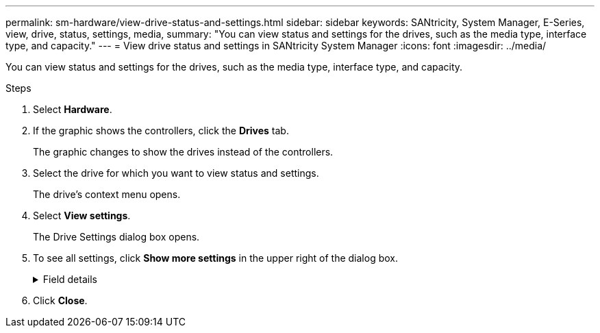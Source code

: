 ---
permalink: sm-hardware/view-drive-status-and-settings.html
sidebar: sidebar
keywords: SANtricity, System Manager, E-Series, view, drive, status, settings, media,
summary: "You can view status and settings for the drives, such as the media type, interface type, and capacity."
---
= View drive status and settings in SANtricity System Manager
:icons: font
:imagesdir: ../media/

[.lead]
You can view status and settings for the drives, such as the media type, interface type, and capacity.

.Steps

. Select *Hardware*.
. If the graphic shows the controllers, click the *Drives* tab.
+
The graphic changes to show the drives instead of the controllers.

. Select the drive for which you want to view status and settings.
+
The drive's context menu opens.

. Select *View settings*.
+
The Drive Settings dialog box opens.

. To see all settings, click *Show more settings* in the upper right of the dialog box.
+
.Field details
[%collapsible]
====

[cols="25h,~",options="header"]
|===
| Settings| Description
a|
Status
a|
Displays Optimal, Offline, Non-critical fault, and Failed.     Optimal status indicates the desired working condition.
a|
Mode
a|
Displays Assigned, Unassigned, Hot Spare Standby, or Hot Spare in Use.
a|
Location
a|
Shows the shelf and bay number where the drive is located.
a|
Assigned to/Can protect for/Protecting
a|
If the drive is assigned to a pool, volume group, or SSD cache, this field displays "Assigned to." The value can be a pool name, volume group name, or SSD cache name.    If the drive is assigned to a hot spare and its mode is Standby, this field displays "Can protect for." If the hot spare can protect one or more volume groups, the volume group names appear. If it cannot protect a volume group, it displays 0 volume groups.

If the drive is assigned to a hot spare and its mode is In Use, this field displays "Protecting." The value is the name of the affected volume group.

If the drive is unassigned, this field does not appear.
a|
Media type
a|
Displays the type of recording media the drive uses, which can be either hard disk drive (HDD) or solid state disk (SSD).
a|
Percent endurance used (only shown if SSD drives are present)
a|
The amount of data written to the drive to date, divided by the total theoretical write limit.
a|
Interface type
a|
Displays the type of interface the drive uses, such as SAS.
a|
Drive path redundancy
a|
Shows whether connections between the drive and controller are redundant (Yes) or not (No).
a|
Capacity (GiB)
a|
Shows the usable capacity (total configured capacity) of the drive.
a|
Speed (RPM)
a|
Shows the speed in RPM (does not appear for SSDs).
a|
Current data rate
a|
Shows the data transfer rate between the drive and the storage array.
a|
Logical sector size (bytes)
a|
Shows the logical sector size that the drive uses.
a|
Physical sector size (bytes)
a|
Shows the physical sector size that the drive uses. Typically, the physical sector size is 4096 bytes for hard disk drives.
a|
Drive firmware version
a|
Shows the revision level of the drive firmware.
a|
World-wide identifier
a|
Shows the unique hexadecimal identifier for the drive.
a|
Product ID
a|
Shows the product identifier, which is assigned by the manufacturer.
a|
Serial number
a|
Shows the serial number of the drive.
a|
Manufacturer
a|
Shows the vendor of the drive.
a|
Date of manufacture
a|
Shows the date the drive was built.

NOTE: Not available for NVMe drives.

a|
Secure-capable
a|
Shows whether the drive is secure-capable (Yes) or not (No). Secure-capable drives can be either Full Disk Encryption (FDE) drives or Federal Information Processing Standard (FIPS) drives (level 140-2 or 140-3), which encrypt data during writes and decrypt data during reads. These drives are considered secure-_capable_ because they can be used for additional security using the Drive Security feature. If the Drive Security feature is enabled for volume groups and pools used with these drives, the drives become secure-_enabled_.
a|
Secure-enabled
a|
Shows whether the drive is secure-enabled (Yes) or not (No). Secure-enabled drives are used with the Drive Security feature. When you enable the Drive Security feature and then apply Drive Security to a pool or volume group on secure-_capable_ drives, the drives become secure-_enabled_. Read and write access is available only through a controller that is configured with the correct security key. This added security prevents unauthorized access to the data on a drive that is physically removed from the storage array.
a|
Read/write accessible
a|
Shows whether the drive is read/write accessible (Yes) or not (No).
a|
Drive security key identifier
a|
Shows the security key for secure-enabled drives. Drive Security is a storage array feature that provides an extra layer of security with either Full Disk Encryption (FDE) drives or Federal Information Processing Standard (FIPS) drives. When these drives are used with the Drive Security feature, they require a security key for access to their data. When the drives are physically removed from the array, they cannot operate until they are installed in another array, at which point, they will be in a Security Locked state until the correct security key is provided.
a|
Data Assurance (DA) capable
a|
Shows whether the Data Assurance (DA) feature is enabled (Yes) or not (No). Data Assurance (DA) is a feature that checks for and corrects errors that might occur as data is transferred through the controllers down to the drives. Data Assurance can be enabled at the pool or volume group level, with hosts using a DA-capable I/O interface such as Fibre Channel.
a|
DULBE capable
a|
Indicates whether the option for Deallocated or Unwritten Logical Block Error (DULBE) is enabled (Yes) or not (No). DULBE is an option on NVMe drives that allows the EF300 or EF600 storage array to support resource-provisioned volumes.
|===
====
. Click *Close*.
